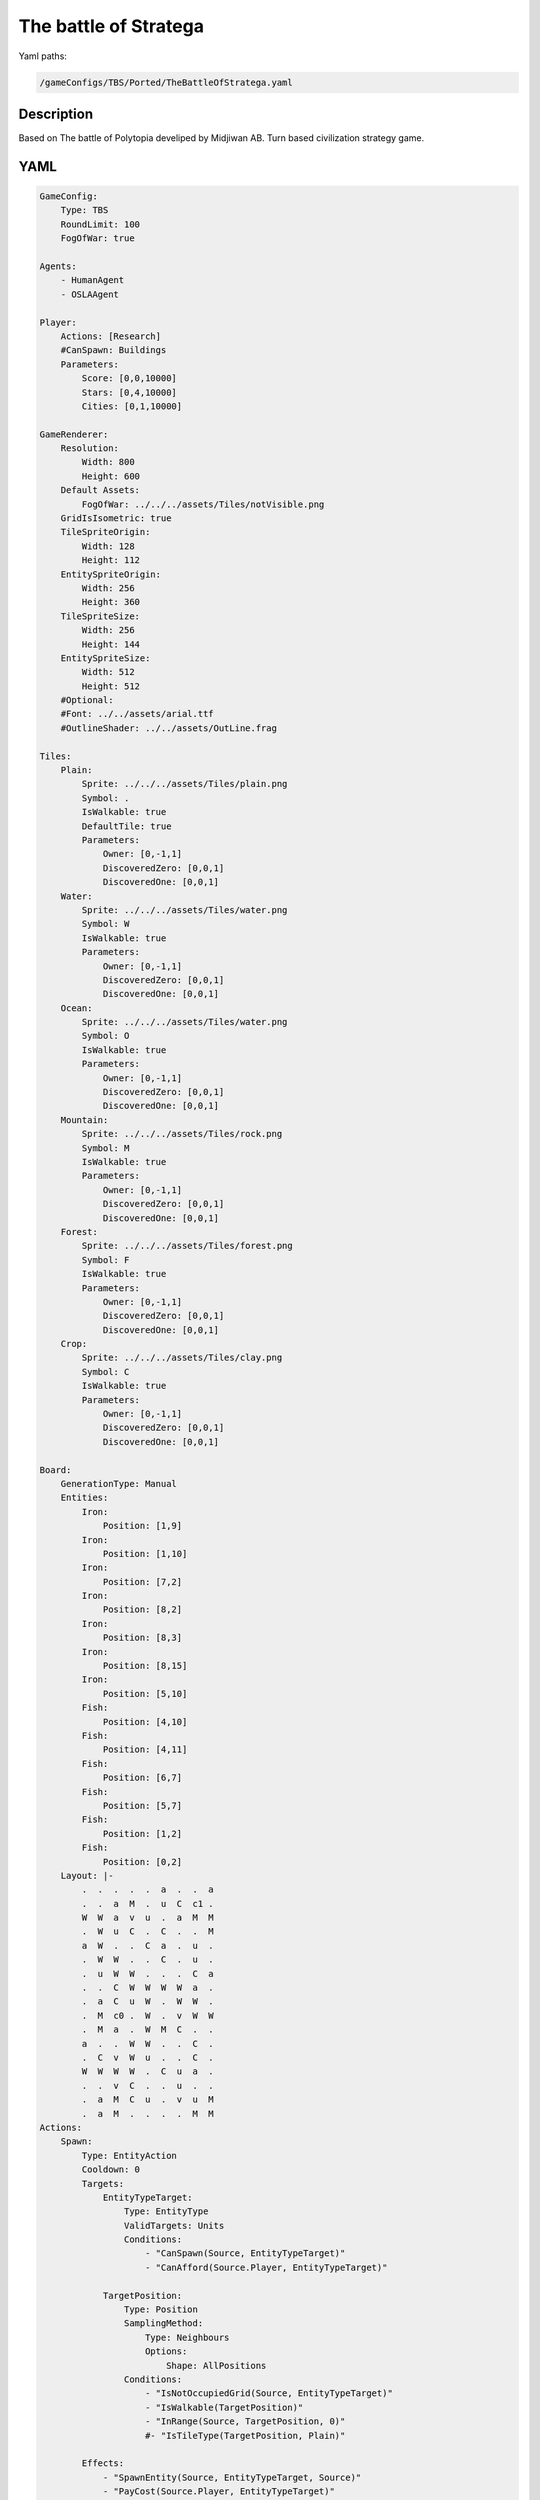###############
The battle of Stratega
###############

Yaml paths:

.. code-block:: c++

    /gameConfigs/TBS/Ported/TheBattleOfStratega.yaml

.. only:: html

   .. figure:: ../../images/theBattleOfStrategaTBS.gif

++++++++++++++++++++
Description
++++++++++++++++++++

Based on The battle of Polytopia develiped by Midjiwan AB. Turn based civilization strategy game.

++++++++++++++++++++
YAML
++++++++++++++++++++

.. code-block:: yaml

    GameConfig:
        Type: TBS
        RoundLimit: 100
        FogOfWar: true

    Agents:
        - HumanAgent
        - OSLAAgent

    Player:
        Actions: [Research]
        #CanSpawn: Buildings
        Parameters:
            Score: [0,0,10000]
            Stars: [0,4,10000]
            Cities: [0,1,10000]

    GameRenderer:
        Resolution:
            Width: 800
            Height: 600
        Default Assets:
            FogOfWar: ../../../assets/Tiles/notVisible.png
        GridIsIsometric: true
        TileSpriteOrigin:
            Width: 128
            Height: 112
        EntitySpriteOrigin:
            Width: 256
            Height: 360
        TileSpriteSize:
            Width: 256
            Height: 144
        EntitySpriteSize:
            Width: 512
            Height: 512
        #Optional:
        #Font: ../../assets/arial.ttf
        #OutlineShader: ../../assets/OutLine.frag

    Tiles:
        Plain:
            Sprite: ../../../assets/Tiles/plain.png
            Symbol: .
            IsWalkable: true
            DefaultTile: true
            Parameters:
                Owner: [0,-1,1]
                DiscoveredZero: [0,0,1]
                DiscoveredOne: [0,0,1]
        Water:
            Sprite: ../../../assets/Tiles/water.png
            Symbol: W
            IsWalkable: true
            Parameters:
                Owner: [0,-1,1]
                DiscoveredZero: [0,0,1]
                DiscoveredOne: [0,0,1]
        Ocean:
            Sprite: ../../../assets/Tiles/water.png
            Symbol: O
            IsWalkable: true
            Parameters:
                Owner: [0,-1,1]
                DiscoveredZero: [0,0,1]
                DiscoveredOne: [0,0,1]
        Mountain:
            Sprite: ../../../assets/Tiles/rock.png
            Symbol: M
            IsWalkable: true
            Parameters:
                Owner: [0,-1,1]
                DiscoveredZero: [0,0,1]
                DiscoveredOne: [0,0,1]
        Forest:
            Sprite: ../../../assets/Tiles/forest.png
            Symbol: F
            IsWalkable: true
            Parameters:
                Owner: [0,-1,1]
                DiscoveredZero: [0,0,1]
                DiscoveredOne: [0,0,1]
        Crop:
            Sprite: ../../../assets/Tiles/clay.png
            Symbol: C
            IsWalkable: true
            Parameters:
                Owner: [0,-1,1]
                DiscoveredZero: [0,0,1]
                DiscoveredOne: [0,0,1]

    Board:
        GenerationType: Manual
        Entities:
            Iron:
                Position: [1,9]
            Iron:
                Position: [1,10]
            Iron:
                Position: [7,2]
            Iron:
                Position: [8,2]
            Iron:
                Position: [8,3]
            Iron:
                Position: [8,15]
            Iron:
                Position: [5,10]
            Fish:
                Position: [4,10]
            Fish:
                Position: [4,11]
            Fish:
                Position: [6,7]
            Fish:
                Position: [5,7]
            Fish:
                Position: [1,2]
            Fish:
                Position: [0,2]
        Layout: |-
            .  .  .  .  .  a  .  .  a
            .  .  a  M  .  u  C  c1 .
            W  W  a  v  u  .  a  M  M
            .  W  u  C  .  C  .  .  M
            a  W  .  .  C  a  .  u  .
            .  W  W  .  .  C  .  u  .
            .  u  W  W  .  .  .  C  a
            .  .  C  W  W  W  W  a  .
            .  a  C  u  W  .  W  W  .
            .  M  c0 .  W  .  v  W  W
            .  M  a  .  W  M  C  .  .
            a  .  .  W  W  .  .  C  .
            .  C  v  W  u  .  .  C  .
            W  W  W  W  .  C  u  a  .
            .  .  v  C  .  .  u  .  .
            .  a  M  C  u  .  v  u  M
            .  a  M  .  .  .  .  M  M
    Actions:
        Spawn:
            Type: EntityAction
            Cooldown: 0
            Targets:
                EntityTypeTarget:
                    Type: EntityType
                    ValidTargets: Units
                    Conditions:
                        - "CanSpawn(Source, EntityTypeTarget)"
                        - "CanAfford(Source.Player, EntityTypeTarget)"

                TargetPosition:
                    Type: Position
                    SamplingMethod: 
                        Type: Neighbours
                        Options:
                            Shape: AllPositions
                    Conditions:                
                        - "IsNotOccupiedGrid(Source, EntityTypeTarget)"
                        - "IsWalkable(TargetPosition)"
                        - "InRange(Source, TargetPosition, 0)"
                        #- "IsTileType(TargetPosition, Plain)"

            Effects:
                - "SpawnEntity(Source, EntityTypeTarget, Source)"
                - "PayCost(Source.Player, EntityTypeTarget)"
        ConquerCity:
            Type: EntityAction
            Cooldown: 1
            Targets:
                Target:
                    Type: Entity
                    ValidTargets: [Village, CityLevel1, CityLevel2, CityLevel3]
                    SamplingMethod:
                        Type: Neighbours
                        Options:
                            Shape: AllPositions
                    Conditions:
                        - "DifferentPlayer(Source, Target)"
                        - "InRange(Source, Target, 0)"
                EntityTypeTarget:
                    Type: EntityType
                    ValidTargets: CityLevel1
            Effects:
                - "Remove(Target)"
                - "SpawnEntity(Source.Player, EntityTypeTarget, Source)"
        BuildPort:
            Type: EntityAction
            Cooldown: 0
            Preconditions:
                - "HasResearched(Source.Player, Sailing)"
                - "ResourceGreaterEqual(Source.Player.Stars, 2)"
            Targets:
                EntityTypeTarget:
                    Type: EntityType
                    ValidTargets: Port
                    Conditions:
                        - "CanSpawn(Source, EntityTypeTarget)"
                        - "CanAfford(Source.Player, EntityTypeTarget)"
                TargetPosition:
                    Type: Position
                    SamplingMethod:
                        Type: Neighbours
                        Options:
                            Shape: AllPositions
                    Conditions:
                        - "IsWalkable(TargetPosition)"
                        - "IsTileType(TargetPosition, Water)"
                        - "InRange(Source, TargetPosition, Source.Border)"

            Effects:
                - "SpawnEntity(Source, EntityTypeTarget, TargetPosition)"
                - "PayCost(Source.Player, EntityTypeTarget)"
                - "ModifyResource(Source.Population, 1)"
                - "ModifyResource(Source.Player.Stars, -2)"
        BuildMine:
            Type: EntityAction
            Cooldown: 0
            Preconditions:
                - "HasResearched(Source.Player, Mining)"
                - "ResourceGreaterEqual(Source.Player.Stars, 2)"
            Targets:
                EntityTypeTarget:
                    Type: EntityType
                    ValidTargets: Mine
                    Conditions:
                        - "CanSpawn(Source, EntityTypeTarget)"
                        - "CanAfford(Source.Player, EntityTypeTarget)"
                Iron:
                    Type: Entity
                    ValidTargets: Iron
                    SamplingMethod:
                        Type: Neighbours
                        Options:
                            Shape: AllPositions
                    Conditions:
                        - "InRange(Source, Iron, Source.Border)"
                #TargetPosition:
                #    Type: Position
                #    SamplingMethod:
                #        Type: Neighbours
                #        Options:
                #            Shape: AllPositions
                #    Conditions:
                #        - "IsWalkable(TargetPosition)"
                #        - "IsTileType(TargetPosition, Mountain)"
                #        - "InRange(Source, TargetPosition, Source.Border)"

            Effects:
                - "Remove(Iron)"
                - "SpawnEntity(Source, EntityTypeTarget, Iron)"
                - "PayCost(Source.Player, EntityTypeTarget)"
                - "ModifyResource(Source.Mines, +1)"
                - "ModifyResource(Source.Population, 1)"
                - "ModifyResource(Source.Player.Stars, -2)"
        BuildFoundry:
            Type: EntityAction
            Cooldown: 0
            Preconditions:
                - "HasResearched(Source.Player, Smithery)"
                - "ResourceGreaterEqual(Source.Player.Stars, 2)"
                - "ResourceGreaterEqual(Source.Mines, 1)"
                - "ResourceLowerEqual(Source.FoundryBuilt, 0)"
            Targets:
                EntityTypeTarget:
                    Type: EntityType
                    ValidTargets: Foundry
                    Conditions:
                        - "CanSpawn(Source, EntityTypeTarget)"
                        - "CanAfford(Source.Player, EntityTypeTarget)"
                Target:
                    Type: Entity
                    ValidTargets: Mine
                    SamplingMethod:
                        Type: Neighbours
                        Options:
                            Shape: AllPositions
                    Conditions:
                        - "InRange(Source, Target, Source.Border)"
                TargetPosition:
                    Type: Position
                    SamplingMethod:
                        Type: Neighbours
                        Options:
                            Shape: AllPositions
                    Conditions:
                        - "IsWalkable(TargetPosition)"
                        - "IsTileType(TargetPosition, Plain)"
                        - "InRange(Target, TargetPosition, 1)"
                        - "IsNotOccupiedGrid(TargetPosition, EntityTypeTarget)"
            
            Effects:
                - "SpawnEntity(Source, EntityTypeTarget, TargetPosition)"
                - "PayCost(Source.Player, EntityTypeTarget)"
                - "ChangeResource(Source.FoundryBuilt, 1)"
                - "ModifyResource(Source.Population, Source.Mines*2)"
        BuildWindmill:
            Type: EntityAction
            Cooldown: 0
            Preconditions:
                - "HasResearched(Source.Player, Construction)"
                - "ResourceGreaterEqual(Source.Player.Stars, 2)"
                - "ResourceGreaterEqual(Source.Farms, 1)"
                - "ResourceLowerEqual(Source.WindmillBuilt, 0)"
            Targets:
                EntityTypeTarget:
                    Type: EntityType
                    ValidTargets: Windmill
                    Conditions:
                        - "CanSpawn(Source, EntityTypeTarget)"
                        - "CanAfford(Source.Player, EntityTypeTarget)"
                Target:
                    Type: Entity
                    ValidTargets: Farm
                    SamplingMethod:
                        Type: Neighbours
                        Options:
                            Shape: AllPositions
                    Conditions:
                        - "InRange(Source, Target, Source.Border)"
                TargetPosition:
                    Type: Position
                    SamplingMethod:
                        Type: Neighbours
                        Options:
                            Shape: AllPositions
                    Conditions:
                        - "IsWalkable(TargetPosition)"
                        - "IsTileType(TargetPosition, Plain)"
                        - "InRange(Target, TargetPosition, 1)"
                        - "IsNotOccupiedGrid(TargetPosition, EntityTypeTarget)"
            
            Effects:
                - "SpawnEntity(Source, EntityTypeTarget, TargetPosition)"
                - "PayCost(Source.Player, EntityTypeTarget)"
                - "ChangeResource(Source.WindmillBuilt, 1)"
                - "ModifyResource(Source.Population, Source.Farms)"
        BuildFarm:
            Type: EntityAction
            Cooldown: 0
            Preconditions:
                - "HasResearched(Source.Player, Farming)"
                - "ResourceGreaterEqual(Source.Player.Stars, 2)"
            Targets:
                EntityTypeTarget:
                    Type: EntityType
                    ValidTargets: Farm
                    Conditions:
                        - "CanSpawn(Source, EntityTypeTarget)"
                        - "CanAfford(Source.Player, EntityTypeTarget)"
                TargetPosition:
                    Type: Position
                    SamplingMethod:
                        Type: Neighbours
                        Options:
                            Shape: AllPositions
                    Conditions:
                        - "IsWalkable(TargetPosition)"
                        - "IsTileType(TargetPosition, Crop)"
                        - "InRange(Source, TargetPosition, Source.Border)"
                        - "IsNotOccupiedGrid(TargetPosition, EntityTypeTarget)"

            Effects:
                - "SpawnEntity(Source, EntityTypeTarget, TargetPosition)"
                - "ModifyResource(Source.Population, 1)"
                - "ModifyResource(Source.Player.Stars, -2)"
                - "ModifyResource(Source.Farms, +1)"
        Destroy:
            Type: EntityAction
            Cooldown: 1
            Preconditions:
                - "HasResearched(Source.Player, Construction)"
                - "ResourceGreaterEqual(Source.Player.Stars, 2)"
            Targets:
                Target:
                    Type: Entity
                    ValidTargets: Removables
                    SamplingMethod:
                        Type: Neighbours
                        Options:
                            Shape: AllPositions
                    Conditions:
                        - "InRange(Source, Target, Source.Border)"
            Effects:
                - "Remove(Target)"            
                - "ModifyResource(Source.Player.Stars, -2)"

    #Harvest resources
        Hunt:
            Type: EntityAction
            Cooldown: 0
            Preconditions:
                - "HasResearched(Source.Player, Hunting)"
                - "ResourceGreaterEqual(Source.Player.Stars, 2)"
            Targets:
                Target:
                    Type: Entity
                    ValidTargets: Animals
                    SamplingMethod:
                        Type: Neighbours
                        Options:
                            Shape: AllPositions
                    Conditions:
                    - "InRange(Source, Target, Source.Border)"
            Effects:
                - "Remove(Target)"
                - "ModifyResource(Source.Player.Score, 10)"
                - "ModifyResource(Source.Population, 1)"
                - "ModifyResource(Source.Player.Stars, -2)"
        Harvest:
            Type: EntityAction
            Cooldown: 0
            Preconditions:
                - "HasResearched(Source.Player, Organization)"
                - "ResourceGreaterEqual(Source.Player.Stars, 2)"
            Targets:
                Target:
                    Type: Entity
                    ValidTargets: Fruit
                    SamplingMethod:
                        Type: Neighbours
                        Options:
                            Shape: AllPositions
                    Conditions:
                    - "InRange(Source, Target, Source.Border)"
            Effects:
                - "Remove(Target)"
                - "ModifyResource(Source.Player.Score, 10)"
                - "ModifyResource(Source.Population, 1)"
                - "ModifyResource(Source.Player.Stars, -2)"
        Fish:
            Type: EntityAction
            Cooldown: 0
            Preconditions:
                - "HasResearched(Source.Player, Fishing)"
                - "ResourceGreaterEqual(Source.Player.Stars, 2)"
            Targets:
                Target:
                    Type: Entity
                    ValidTargets: Fish
                    SamplingMethod:
                        Type: Neighbours
                        Options:
                            Shape: AllPositions
                    Conditions:
                    - "InRange(Source, Target, Source.Border)"
            Effects:
                - "Remove(Target)"
                - "ModifyResource(Source.Player.Score, 10)"
                - "ModifyResource(Source.Population, 1)"
                - "ModifyResource(Source.Player.Stars, -2)"

    #Upgrade city
        Upgrade2:
            Type: EntityAction
            Cooldown: 1
            Preconditions:
                - "ResourceGreaterEqual(Source.Population, Source.ToUpgrade)"
            Targets:
                EntityTypeTarget:
                    Type: EntityType
                    ValidTargets: CityLevel2
            Effects:
                - "Remove(Source)"
                - "SpawnEntity(Source.Player, EntityTypeTarget, Source)"
        Upgrade3:
            Type: EntityAction
            Cooldown: 1
            Preconditions:
                - "ResourceGreaterEqual(Source.Population, Source.ToUpgrade)"
            Targets:
                EntityTypeTarget:
                    Type: EntityType
                    ValidTargets: CityLevel3
            Effects:
                - "Remove(Source)"
                - "SpawnEntity(Source.Player, EntityTypeTarget, Source)"
    #Movement
        Move:
            Type: EntityAction
            Preconditions:
                - "ResourceGreaterEqual(Source.Movement, 1)"
            Targets:
                Target:
                    Type: Position
                    SamplingMethod:
                        Type: Neighbours
                        Options:
                            Shape: AllPositions
                    Conditions:
                        - "IsNotOccupiedGrid(Target, Source)"
                        - "IsWalkable(Target)"
                        - "IsTileType(Target, Plain)"
                        - "InRange(Source, Target, Source.Range)"
            Effects:
                - "Move(Source, Target)"
                - "ModifyResource(Source.Movement, -1)"
                - "ChangeResource(Source.InBoat, 0)"
        Sail:
            Type: EntityAction
            Preconditions:
                - "ResourceGreaterEqual(Source.Movement, 1)"
                - "ResourceGreaterEqual(Source.InBoat, 1)"
            Targets:
                Target:
                    Type: Position
                    SamplingMethod:
                        Type: Neighbours
                        Options:
                            Shape: AllPositions
                    Conditions:
                        - "IsNotOccupiedGrid(Target, Source)"
                        - "IsWalkable(Target)"
                        - "IsTileType(Target, Water)"
                        - "InRange(Source, Target, Source.Range)"
            Effects:
                - "Move(Source, Target)"
                - "ModifyResource(Source.Movement, -1)"
        PrepareSail:
            Type: EntityAction
            Preconditions:
                - "ResourceGreaterEqual(Source.Movement, 1)"
                #- "ResourceGreaterEqual(Source.InBoat, 1)"
            Targets:
                Target:
                    Type: Entity
                    ValidTargets: Port
                    SamplingMethod:
                        Type: Neighbours
                        Options:
                            Shape: AllPositions
                    Conditions:
                        - "IsNotOccupiedGrid(Target, Source)"
                        - "InRange(Source, Target, Source.Range)"
            Effects:
                - "Move(Source, Target)"
                - "ModifyResource(Source.Movement, -1)"
                - "ChangeResource(Source.InBoat, 1)"
        Climb:
            Type: EntityAction
            Preconditions:
                - "HasResearched(Source.Player, Climbing)"
                - "ResourceGreaterEqual(Source.Movement, 1)"
            Targets:
                Target:
                    Type: Position
                    SamplingMethod:
                        Type: Neighbours
                        Options:
                            Shape: AllPositions
                    Conditions:
                        - "IsNotOccupiedGrid(Target, Source)"
                        - "IsWalkable(Target)"
                        - "IsTileType(Target, Mountain)"
                        - "InRange(Source, Target, Source.Range)"
            Effects:
                - "Move(Source, Target)"
                - "ModifyResource(Source.Movement, -1)"

    #Research
        Research:
            Type: PlayerAction
            Cooldown: 0
            Targets:
                Target:
                    Type: Technology
                    ValidTargets: All  
                    Conditions:
                        - "CanResearch(Source, Target)"
                        - "CanAfford(Source, Target)"
            Effects:
                - "PayCost(Source, Target)"
                - "Research(Source, Target)"
                - "ModifyResource(Source.Score, 10)"

    #Discover around and gain score
        AddOwnerAround:
            Type: EntityAction
            Preconditions:
                - "IsPlayerID(Source, 0)"
            Cooldown: 0
            Targets:
                Target:
                    Type: Tile
                    ValidTargets: All  
                    SamplingMethod:
                        Type: Neighbours
                        Options:
                            Shape: AllPositions
                    Conditions:
                        - "InRange(Source, Target, Source.Border)"
                        - "ResourceLowerEqual(Target.Owner, -1)"
            Effects:
                - "ChangeResource(Target.Owner, 0)"
                - "ModifyResource(Source.Player.Score, 5)"
        AddOwnerAround1:
            Type: EntityAction
            Preconditions:
                - "IsPlayerID(Source, 1)"
            Cooldown: 0
            Targets:
                Target:
                    Type: Tile
                    ValidTargets: All  
                    SamplingMethod:
                        Type: Neighbours
                        Options:
                            Shape: AllPositions
                    Conditions:
                        - "InRange(Source, Target, Source.Border)"
                        - "ResourceLowerEqual(Target.Owner, -1)"
            Effects:
                - "ChangeResource(Target.Owner, 1)"
                - "ModifyResource(Source.Player.Score, 5)"
        DiscoverAround1:
            Type: EntityAction
            Preconditions:
                - "IsPlayerID(Source, 1)"
            Cooldown: 0
            Targets:
                Target:
                    Type: Tile
                    ValidTargets: All  
                    SamplingMethod:
                        Type: Neighbours
                        Options:
                            Shape: AllPositions
                    Conditions:
                        - "InRange(Source, Target, 3)"
                        - "ResourceLowerEqual(Target.DiscoveredZero, 0)"
            Effects:
                - "ChangeResource(Target.DiscoveredZero, 1)"
                - "ModifyResource(Source.Player.Score, 1)"
        DiscoverAround:
            Type: EntityAction
            Preconditions:
                - "IsPlayerID(Source, 0)"
            Cooldown: 0
            Targets:
                Target:
                    Type: Tile
                    ValidTargets: All  
                    SamplingMethod:
                        Type: Neighbours
                        Options:
                            Shape: AllPositions
                    Conditions:
                        - "InRange(Source, Target, 3)"
                        - "ResourceLowerEqual(Target.DiscoveredOne, 0)"
            Effects:
                - "ChangeResource(Target.DiscoveredOne, 1)"
                - "ModifyResource(Source.Player.Score, 1)"

        
        CheckFarmsAround:
            Type: EntityAction
            Cooldown: 0
            Targets:
                Target:
                    Type: Entity
                    ValidTargets: Farm  
                    SamplingMethod:
                        Type: Neighbours
                        Options:
                            Shape: AllPositions
                    Conditions:
                        - "InRange(Source, Target, Source.Border)"
            Effects:
                - "ModifyResource(Source.Farms, 1)"
        CheckMinesAround:
            Type: EntityAction
            Cooldown: 0
            Targets:
                Target:
                    Type: Entity
                    ValidTargets: Mine  
                    SamplingMethod:
                        Type: Neighbours
                        Options:
                            Shape: AllPositions
                    Conditions:
                        - "InRange(Source, Target, Source.Border)"
            Effects:
                - "ModifyResource(Source.Mines, 1)"
        CheckFoundriesAround:
            Type: EntityAction
            Cooldown: 0
            Targets:
                Target:
                    Type: Entity
                    ValidTargets: Foundry  
                    SamplingMethod:
                        Type: Neighbours
                        Options:
                            Shape: AllPositions
                    Conditions:
                        - "InRange(Source, Target, Source.Border)"
            Effects:
                - "ModifyResource(Source.FoundryBuilt, 1)"
        CheckWindmillsAround:
            Type: EntityAction
            Cooldown: 0
            Targets:
                Target:
                    Type: Entity
                    ValidTargets: Windmill  
                    SamplingMethod:
                        Type: Neighbours
                        Options:
                            Shape: AllPositions
                    Conditions:
                        - "InRange(Source, Target, Source.Border)"
            Effects:
                - "ModifyResource(Source.WindmillBuilt, 1)"
    Entities:
        Warrior:
            Sprite: ../../../assets/Entities/unit_2.png
            Symbol: w
            LineOfSightRange: 3
            Actions: [Move, Climb, PrepareSail, Sail]
            OnTickActions: [DiscoverAround, DiscoverAround1, ConquerCity]
            Cost:
                Stars: 2
            Parameters:
                Level: 0
                Health: 10
                Attack: 2
                Defence: 2
                Movement: [0,0,1]
                Range: 1

                #States
                InBoat: [0,0,1]
                #Kills to level
                Kill: 3
        Defender:
            Sprite: ../../../assets/Entities/unit_3.png
            Symbol: w
            LineOfSightRange: 3
            Actions: [Move, Climb, PrepareSail, Sail]
            OnTickActions: [DiscoverAround, DiscoverAround1, ConquerCity]
            RequiredTechnology: Shields
            Cost:
                Stars: 3
            Parameters:
                Level: 0
                Health: 15
                Attack: 1
                Defence: 3
                Movement: [0,0,1]
                Range: 1

                #States
                InBoat: [0,0,1]
                #Kills to level
                Kill: 3
        Rider:
            Sprite: ../../../assets/Entities/unit_4.png
            Symbol: w
            LineOfSightRange: 3
            Cost:
                Stars: 4
            Actions: [Move, Climb, PrepareSail, Sail]
            OnTickActions: [DiscoverAround, DiscoverAround1, ConquerCity]
            RequiredTechnology: Riding
            Parameters:
                Level: 0
                Health: 10
                Attack: 2
                Defence: 1
                Movement: [0,0,2]
                Range: 1
                
                #States
                InBoat: [0,0,1]
                #Kills to level
                Kill: 3
        Swordsman:
            Sprite: ../../../assets/Entities/unit_1.png
            Symbol: w
            LineOfSightRange: 3
            Cost:
                Stars: 4
            Actions: [Move, Climb, PrepareSail, Sail]
            OnTickActions: [DiscoverAround, DiscoverAround1, ConquerCity]
            RequiredTechnology: Smithery
            Parameters:
                Level: 0
                Health: 15
                Attack: 3
                Defence: 3
                Movement: [0,0,1]
                Range: 1
                
                #States
                InBoat: [0,0,1]
                #Kills to level
                Kill: 3

        Animals:
            Sprite: ../../../assets/Entities/animals.png
            Symbol: a
            LineOfSightRange: 1
        Fruit:
            Sprite: ../../../assets/Entities/animals.png
            Symbol: u
            LineOfSightRange: 1
        Farm:
            Sprite: ../../../assets/Entities/farm.png
            Symbol: r
            LineOfSightRange: 1
        Mine:
            Sprite: ../../../assets/Entities/mine.png
            Symbol: m
            LineOfSightRange: 1
        Foundry:
            Sprite: ../../../assets/Entities/foundry.png
            Symbol: f
            LineOfSightRange: 1
            RequiredTechnology: Smithery
        Windmill:
            Sprite: ../../../assets/Entities/storage.png
            Symbol: w
            LineOfSightRange: 1
            RequiredTechnology: Construction
        Fish:
            Sprite: ../../../assets/Entities/animals.png
            Symbol: f
            LineOfSightRange: 1
        Iron:
            Sprite: ../../../assets/Entities/ore.png
            Symbol: i
            LineOfSightRange: 1

        Village:
            Sprite: ../../../assets/Entities/storage.png
            Symbol: v
            LineOfSightRange: 1

        Port:
            Sprite: ../../../assets/Entities/masonry.png
            Symbol: p
            LineOfSightRange: 1
            RequiredTechnology: Sailing

        CityLevel1:
            Sprite: ../../../assets/Entities/tower.png
            Symbol: c
            LineOfSightRange: 3
            Actions: [Spawn, BuildPort, BuildMine, BuildFarm, BuildFoundry, BuildWindmill, Hunt, Fish, Harvest, Destroy]
            OnTickActions: [AddOwnerAround, AddOwnerAround1, Upgrade2, CheckFarmsAround, CheckMinesAround, CheckFoundriesAround, CheckWindmillsAround]
            Parameters:
                Level: 1
                Production: 4
                Population: [0,0,3]
                ToUpgrade: 3

                Border: 2
                Mines: [0,0,10]
                Farms: [0,0,10]
                FoundryBuilt: [0,0,1]
                WindmillBuilt: [0,0,1]
        CityLevel2:
            Sprite: ../../../assets/Entities/guardTower.png
            Symbol: p
            LineOfSightRange: 3
            Actions: [Spawn, BuildPort, BuildMine, BuildFarm, BuildFoundry, BuildWindmill, Hunt, Fish, Harvest, Destroy]
            OnTickActions: [AddOwnerAround,AddOwnerAround1, Upgrade3, CheckFarmsAround, CheckMinesAround, CheckFoundriesAround, CheckWindmillsAround]
            Parameters:
                Level: 2
                Production: 5
                Population: [0,0,4]
                ToUpgrade: 4

                Border: 3
                Mines: [0,0,10]
                Farms: [0,0,10]
                FoundryBuilt: [0,0,1]
                WindmillBuilt: [0,0,1]
        CityLevel3:
            Sprite: ../../../assets/Entities/castle.png
            Symbol: p
            LineOfSightRange: 3
            Actions: [Spawn, BuildPort, BuildMine, BuildFarm, BuildFoundry, BuildWindmill, Hunt, Fish, Harvest, Destroy]
            OnTickActions: [AddOwnerAround, AddOwnerAround1, CheckFarmsAround, CheckMinesAround, CheckFoundriesAround, CheckWindmillsAround]
            Parameters:
                Level: 2
                Production: 5
                Population: [0,0,5]
                ToUpgrade: 5

                Border: 4
                Mines: [0,0,10]
                Farms: [0,0,10]
                FoundryBuilt: [0,0,1]
                WindmillBuilt: [0,0,1]
    EntityGroups:
        Units: [Warrior, Rider, Defender]
        Buildings: [CityLevel1, CityLevel2, CityLevel3, Port, Mine, Foundry, Farm, Windmill]
        Removables: [CityLevel1, Port, Mine, Foundry, Farm, Windmill]
        Cities: [CityLevel1, CityLevel2, CityLevel3]
        Resources: [Animals, Fish, Iron, Fruit]

    Grids:
        BuildingsAndResources: [CityLevel1, CityLevel2, CityLevel3, Animals, Port, Fish, Fruit, Iron, Mine, Foundry, Farm]
        Units: [Warrior, Rider, Defender]

    TechnologyTrees:
        SingleTree:
            Hunting:
                Description: Enable animal hunting.
                Cost:
                    Stars: 5
                Time: 0
            Riding:
                Description: Enable riders.
                Cost:
                    Stars: 5
                Time: 0

            Organization:
                Description: Enable fruit harvesting.
                Cost:
                    Stars: 5
                Time: 0
            Shields:
                Description: Enable shield units.
                Requirements: [Organization]
                Cost:
                    Stars: 6
                Time: 0
            Farming:
                Description: Enable farming.
                Requirements: [Organization]
                Cost:
                    Stars: 6
                Time: 0
            Construction:
                Description: Enable windmill and Destroy.
                Requirements: [Farming]
                Cost:
                    Stars: 6
                Time: 0

            Climbing:
                Description: Enable mountain movement and defense bonus.
                Cost:
                    Stars: 5
                Time: 0
            Mining:
                Description: Enable mine.
                Requirements: [Climbing]
                Cost:
                    Stars: 6
                Time: 0
            Meditation:
                Description: Enable mountain temple and pacifist.
                Requirements: [Climbing]
                Cost:
                    Stars: 6
                Time: 0
            Philosophy:
                Description: Enable Mind blender, Literacy and Genius.
                Requirements: [Meditation]
                Cost:
                    Stars: 7
                Time: 0
            Smithery:
                Description: Enable Swordsman and Forge.
                Requirements: [Mining]
                Cost:
                    Stars: 7
                Time: 0

            Fishing:
                Description: Enable fishing.
                Cost:
                    Stars: 5
                Time: 0
            Whaling:
                Description: Enable whale hunting.
                Requirements: [Fishing]
                Cost:
                    Stars: 6
                Time: 0
            Sailing:
                Description: Enable ships, port and movement throught water.
                Requirements: [Fishing]
                Cost:
                    Stars: 6
                Time: 0
            Aquatism:
                Description: Enable water temple, defense bonus and defence bonus.
                Requirements: [Whaling]
                Cost:
                    Stars: 7
                Time: 0
            Navigation:
                Description: Enable battleship, ocean movement, explorer.
                Requirements: [Sailing]
                Cost:
                    Stars: 7
                Time: 0
    ForwardModel:
        LoseConditions: #If true: Player -> cant play
            NoHasKing:
            - "ResourceLowerEqual(Source.Cities, 0)"

        Trigger:
            #Restart units movement
            - OnTick:
                Type: Entity
                ValidTargets: Units
                Effects:
                    - "SetToMaximum(Source.Movement)"
            - OnTick:
                Type: Entity
                ValidTargets: Cities
                Effects:
                    - "ModifyResource(Source.Player.Stars, Source.Production)"
            - OnTick:
                Type: Player
                Effects:
                    - "ChangeResource(Source.Cities, 0)"
            - OnTick:
                Type: Entity
                ValidTargets: [CityLevel1, CityLevel2, CityLevel3]
                Effects:
                    - "ChangeResource(Source.Mines, 0)"
                    - "ChangeResource(Source.Farms, 0)"
                    - "ChangeResource(Source.WindmillBuilt, 0)"
                    - "ChangeResource(Source.FoundryBuilt, 0)"
            - OnTick:
                Type: Entity
                ValidTargets: [CityLevel1, CityLevel2, CityLevel3]
                Effects:
                    - "ChangeResource(Source.Player.Cities, 1)"

